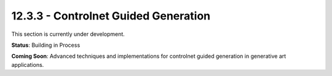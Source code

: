12.3.3 - Controlnet Guided Generation
============================

This section is currently under development.

**Status**: Building in Process

**Coming Soon**: Advanced techniques and implementations for controlnet guided generation in generative art applications.
